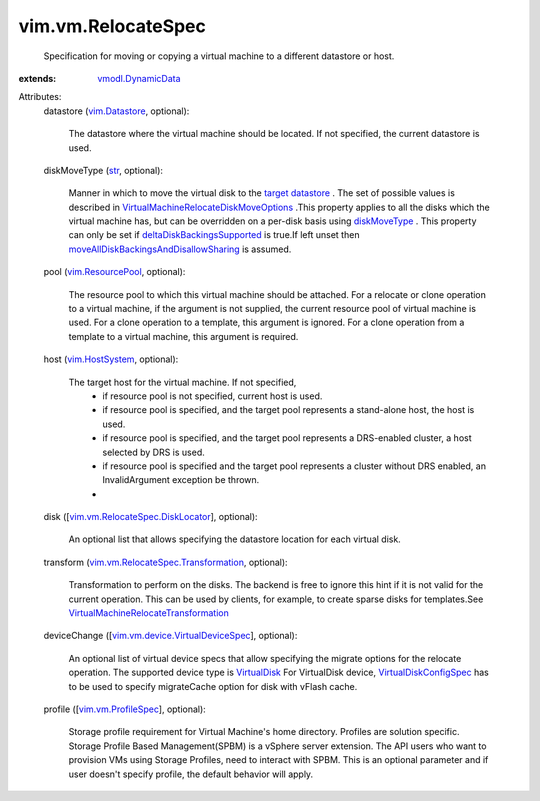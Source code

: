 .. _str: https://docs.python.org/2/library/stdtypes.html

.. _VirtualDisk: ../../vim/vm/device/VirtualDisk.rst

.. _diskMoveType: ../../vim/vm/RelocateSpec/DiskLocator.rst#diskMoveType

.. _vim.Datastore: ../../vim/Datastore.rst

.. _vim.HostSystem: ../../vim/HostSystem.rst

.. _target datastore: ../../vim/vm/RelocateSpec.rst#datastore

.. _vim.ResourcePool: ../../vim/ResourcePool.rst

.. _vmodl.DynamicData: ../../vmodl/DynamicData.rst

.. _vim.vm.ProfileSpec: ../../vim/vm/ProfileSpec.rst

.. _VirtualDiskConfigSpec: ../../vim/vm/device/VirtualDiskSpec.rst

.. _deltaDiskBackingsSupported: ../../vim/host/Capability.rst#deltaDiskBackingsSupported

.. _vim.vm.RelocateSpec.DiskLocator: ../../vim/vm/RelocateSpec/DiskLocator.rst

.. _vim.vm.device.VirtualDeviceSpec: ../../vim/vm/device/VirtualDeviceSpec.rst

.. _vim.vm.RelocateSpec.Transformation: ../../vim/vm/RelocateSpec/Transformation.rst

.. _VirtualMachineRelocateTransformation: ../../vim/vm/RelocateSpec/Transformation.rst

.. _moveAllDiskBackingsAndDisallowSharing: ../../vim/vm/RelocateSpec/DiskMoveOptions.rst#moveAllDiskBackingsAndDisallowSharing

.. _VirtualMachineRelocateDiskMoveOptions: ../../vim/vm/RelocateSpec/DiskMoveOptions.rst


vim.vm.RelocateSpec
===================
  Specification for moving or copying a virtual machine to a different datastore or host.
:extends: vmodl.DynamicData_

Attributes:
    datastore (`vim.Datastore`_, optional):

       The datastore where the virtual machine should be located. If not specified, the current datastore is used.
    diskMoveType (`str`_, optional):

       Manner in which to move the virtual disk to the `target datastore`_ . The set of possible values is described in `VirtualMachineRelocateDiskMoveOptions`_ .This property applies to all the disks which the virtual machine has, but can be overridden on a per-disk basis using `diskMoveType`_ . This property can only be set if `deltaDiskBackingsSupported`_ is true.If left unset then `moveAllDiskBackingsAndDisallowSharing`_ is assumed.
    pool (`vim.ResourcePool`_, optional):

       The resource pool to which this virtual machine should be attached. For a relocate or clone operation to a virtual machine, if the argument is not supplied, the current resource pool of virtual machine is used. For a clone operation to a template, this argument is ignored. For a clone operation from a template to a virtual machine, this argument is required.
    host (`vim.HostSystem`_, optional):

       The target host for the virtual machine. If not specified,
        * if resource pool is not specified, current host is used.
        * if resource pool is specified, and the target pool represents a stand-alone host, the host is used.
        * if resource pool is specified, and the target pool represents a DRS-enabled cluster, a host selected by DRS is used.
        * if resource pool is specified and the target pool represents a cluster without DRS enabled, an InvalidArgument exception be thrown.
        * 
    disk ([`vim.vm.RelocateSpec.DiskLocator`_], optional):

       An optional list that allows specifying the datastore location for each virtual disk.
    transform (`vim.vm.RelocateSpec.Transformation`_, optional):

       Transformation to perform on the disks. The backend is free to ignore this hint if it is not valid for the current operation. This can be used by clients, for example, to create sparse disks for templates.See `VirtualMachineRelocateTransformation`_ 
    deviceChange ([`vim.vm.device.VirtualDeviceSpec`_], optional):

       An optional list of virtual device specs that allow specifying the migrate options for the relocate operation. The supported device type is `VirtualDisk`_ For VirtualDisk device, `VirtualDiskConfigSpec`_ has to be used to specify migrateCache option for disk with vFlash cache.
    profile ([`vim.vm.ProfileSpec`_], optional):

       Storage profile requirement for Virtual Machine's home directory. Profiles are solution specific. Storage Profile Based Management(SPBM) is a vSphere server extension. The API users who want to provision VMs using Storage Profiles, need to interact with SPBM. This is an optional parameter and if user doesn't specify profile, the default behavior will apply.
